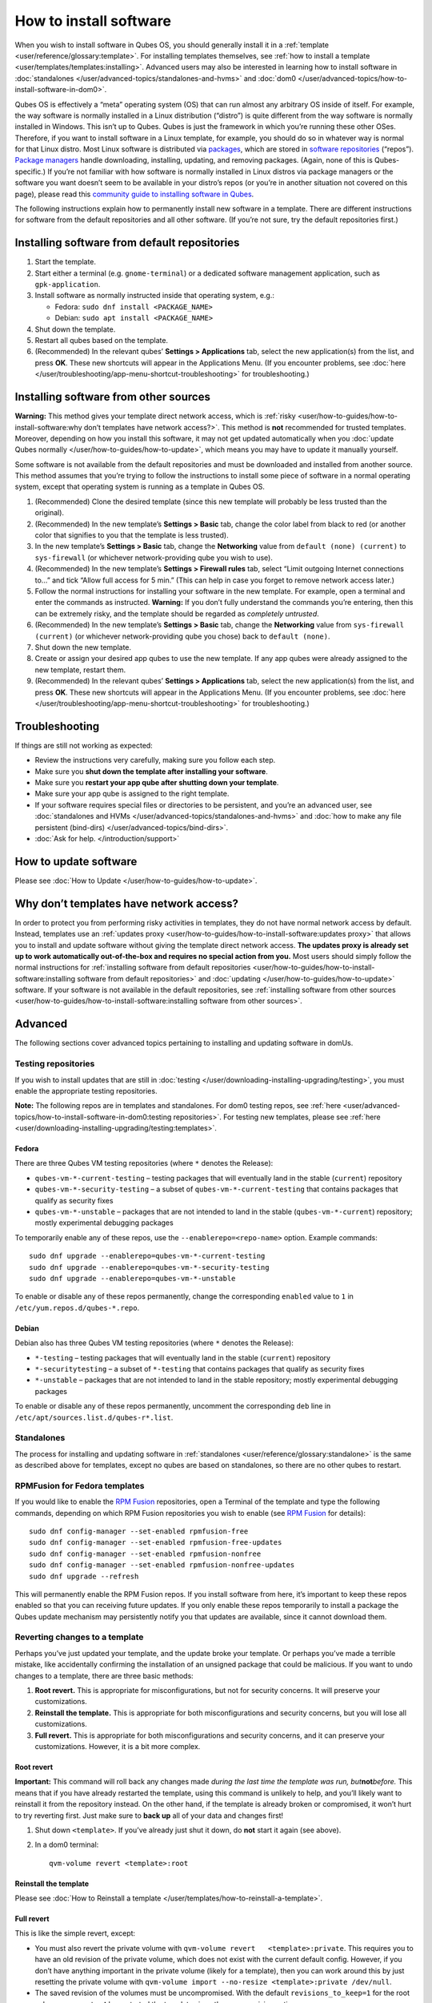 =======================
How to install software
=======================

When you wish to install software in Qubes OS, you should generally
install it in a :ref:`template <user/reference/glossary:template>`. For installing
templates themselves, see :ref:`how to install a template <user/templates/templates:installing>`. Advanced users may also be
interested in learning how to install software in :doc:`standalones </user/advanced-topics/standalones-and-hvms>` and :doc:`dom0 </user/advanced-topics/how-to-install-software-in-dom0>`.

Qubes OS is effectively a “meta” operating system (OS) that can run
almost any arbitrary OS inside of itself. For example, the way software
is normally installed in a Linux distribution (“distro”) is quite
different from the way software is normally installed in Windows. This
isn’t up to Qubes. Qubes is just the framework in which you’re running
these other OSes. Therefore, if you want to install software in a Linux
template, for example, you should do so in whatever way is normal for
that Linux distro. Most Linux software is distributed via `packages <https://en.wikipedia.org/wiki/Package_format>`__, which are stored in `software repositories <https://en.wikipedia.org/wiki/Software_repository>`__ (“repos”). `Package managers <https://en.wikipedia.org/wiki/Package_manager>`__ handle
downloading, installing, updating, and removing packages. (Again, none
of this is Qubes-specific.) If you’re not familiar with how software is
normally installed in Linux distros via package managers or the software
you want doesn’t seem to be available in your distro’s repos (or you’re
in another situation not covered on this page), please read this `community guide to installing software in Qubes <https://forum.qubes-os.org/t/9991/>`__.

The following instructions explain how to permanently install new
software in a template. There are different instructions for software
from the default repositories and all other software. (If you’re not
sure, try the default repositories first.)

Installing software from default repositories
=============================================

1. Start the template.

2. Start either a terminal (e.g. ``gnome-terminal``) or a dedicated
   software management application, such as ``gpk-application``.

3. Install software as normally instructed inside that operating system,
   e.g.:

   -  Fedora: ``sudo dnf install <PACKAGE_NAME>``
   -  Debian: ``sudo apt install <PACKAGE_NAME>``

4. Shut down the template.

5. Restart all qubes based on the template.

6. (Recommended) In the relevant qubes’ **Settings > Applications** tab,
   select the new application(s) from the list, and press **OK**. These
   new shortcuts will appear in the Applications Menu. (If you encounter
   problems, see :doc:`here </user/troubleshooting/app-menu-shortcut-troubleshooting>` for
   troubleshooting.)

.. figure:: /attachment/doc/r4.1-dom0-appmenu-select.png
   :alt: `The Applications tab in Qube
   Settings </attachment/doc/r4.1-dom0-appmenu-select.png>`__

   `The Applications tab in Qube
   Settings </attachment/doc/r4.1-dom0-appmenu-select.png>`__

Installing software from other sources
======================================

**Warning:** This method gives your template direct network access,
which is :ref:`risky <user/how-to-guides/how-to-install-software:why don’t templates have network access?>`. This
method is **not** recommended for trusted templates. Moreover, depending
on how you install this software, it may not get updated automatically
when you :doc:`update Qubes normally </user/how-to-guides/how-to-update>`, which means
you may have to update it manually yourself.

Some software is not available from the default repositories and must be
downloaded and installed from another source. This method assumes that
you’re trying to follow the instructions to install some piece of
software in a normal operating system, except that operating system is
running as a template in Qubes OS.

1. (Recommended) Clone the desired template (since this new template
   will probably be less trusted than the original).

2. (Recommended) In the new template’s **Settings > Basic** tab, change
   the color label from black to red (or another color that signifies to
   you that the template is less trusted).

3. In the new template’s **Settings > Basic** tab, change the
   **Networking** value from ``default (none) (current)`` to
   ``sys-firewall`` (or whichever network-providing qube you wish to
   use).

4. (Recommended) In the new template’s **Settings > Firewall rules**
   tab, select “Limit outgoing Internet connections to…” and tick “Allow
   full access for 5 min.” (This can help in case you forget to remove
   network access later.)

5. Follow the normal instructions for installing your software in the
   new template. For example, open a terminal and enter the commands as
   instructed. **Warning:** If you don’t fully understand the commands
   you’re entering, then this can be extremely risky, and the template
   should be regarded as *completely untrusted*.

6. (Recommended) In the new template’s **Settings > Basic** tab, change
   the **Networking** value from ``sys-firewall (current)`` (or
   whichever network-providing qube you chose) back to
   ``default (none)``.

7. Shut down the new template.

8. Create or assign your desired app qubes to use the new template. If
   any app qubes were already assigned to the new template, restart
   them.

9. (Recommended) In the relevant qubes’ **Settings > Applications** tab,
   select the new application(s) from the list, and press **OK**. These
   new shortcuts will appear in the Applications Menu. (If you encounter
   problems, see :doc:`here </user/troubleshooting/app-menu-shortcut-troubleshooting>` for
   troubleshooting.)

.. figure:: /attachment/doc/r4.1-dom0-appmenu-select.png
   :alt: `The Applications tab in Qube
   Settings </attachment/doc/r4.1-dom0-appmenu-select.png>`__

   `The Applications tab in Qube
   Settings </attachment/doc/r4.1-dom0-appmenu-select.png>`__

Troubleshooting
===============

If things are still not working as expected:

-  Review the instructions very carefully, making sure you follow each
   step.
-  Make sure you **shut down the template after installing your
   software**.
-  Make sure you **restart your app qube after shutting down your
   template**.
-  Make sure your app qube is assigned to the right template.
-  If your software requires special files or directories to be
   persistent, and you’re an advanced user, see :doc:`standalones and    HVMs </user/advanced-topics/standalones-and-hvms>` and :doc:`how to make any file    persistent (bind-dirs) </user/advanced-topics/bind-dirs>`.
-  :doc:`Ask for help. </introduction/support>`

How to update software
======================

Please see :doc:`How to Update </user/how-to-guides/how-to-update>`.

Why don’t templates have network access?
========================================

In order to protect you from performing risky activities in templates,
they do not have normal network access by default. Instead, templates
use an :ref:`updates proxy <user/how-to-guides/how-to-install-software:updates proxy>` that allows you to install and
update software without giving the template direct network access. **The
updates proxy is already set up to work automatically out-of-the-box and
requires no special action from you.** Most users should simply follow
the normal instructions for :ref:`installing software from default repositories <user/how-to-guides/how-to-install-software:installing software from default repositories>` and :doc:`updating </user/how-to-guides/how-to-update>` software. If your software is not
available in the default repositories, see :ref:`installing software from other sources <user/how-to-guides/how-to-install-software:installing software from other sources>`.

Advanced
========

The following sections cover advanced topics pertaining to installing
and updating software in domUs.

Testing repositories
--------------------

If you wish to install updates that are still in :doc:`testing </user/downloading-installing-upgrading/testing>`, you must enable the appropriate testing
repositories.

**Note:** The following repos are in templates and standalones. For dom0
testing repos, see :ref:`here <user/advanced-topics/how-to-install-software-in-dom0:testing repositories>`.
For testing new templates, please see :ref:`here <user/downloading-installing-upgrading/testing:templates>`.

Fedora
~~~~~~

There are three Qubes VM testing repositories (where ``*`` denotes the
Release):

-  ``qubes-vm-*-current-testing`` – testing packages that will
   eventually land in the stable (``current``) repository
-  ``qubes-vm-*-security-testing`` – a subset of
   ``qubes-vm-*-current-testing`` that contains packages that qualify as
   security fixes
-  ``qubes-vm-*-unstable`` – packages that are not intended to land in
   the stable (``qubes-vm-*-current``) repository; mostly experimental
   debugging packages

To temporarily enable any of these repos, use the
``--enablerepo=<repo-name>`` option. Example commands:

::

   sudo dnf upgrade --enablerepo=qubes-vm-*-current-testing
   sudo dnf upgrade --enablerepo=qubes-vm-*-security-testing
   sudo dnf upgrade --enablerepo=qubes-vm-*-unstable

To enable or disable any of these repos permanently, change the
corresponding ``enabled`` value to ``1`` in
``/etc/yum.repos.d/qubes-*.repo``.

Debian
~~~~~~

Debian also has three Qubes VM testing repositories (where ``*`` denotes
the Release):

-  ``*-testing`` – testing packages that will eventually land in the
   stable (``current``) repository
-  ``*-securitytesting`` – a subset of ``*-testing`` that contains
   packages that qualify as security fixes
-  ``*-unstable`` – packages that are not intended to land in the stable
   repository; mostly experimental debugging packages

To enable or disable any of these repos permanently, uncomment the
corresponding ``deb`` line in ``/etc/apt/sources.list.d/qubes-r*.list``.

Standalones
-----------

The process for installing and updating software in :ref:`standalones <user/reference/glossary:standalone>` is the same as described
above for templates, except no qubes are based on standalones, so there
are no other qubes to restart.

RPMFusion for Fedora templates
------------------------------

If you would like to enable the `RPM Fusion <https://rpmfusion.org/>`__
repositories, open a Terminal of the template and type the following
commands, depending on which RPM Fusion repositories you wish to enable
(see `RPM Fusion <https://rpmfusion.org/>`__ for details):

::

   sudo dnf config-manager --set-enabled rpmfusion-free
   sudo dnf config-manager --set-enabled rpmfusion-free-updates
   sudo dnf config-manager --set-enabled rpmfusion-nonfree
   sudo dnf config-manager --set-enabled rpmfusion-nonfree-updates
   sudo dnf upgrade --refresh

This will permanently enable the RPM Fusion repos. If you install
software from here, it’s important to keep these repos enabled so that
you can receiving future updates. If you only enable these repos
temporarily to install a package the Qubes update mechanism may
persistently notify you that updates are available, since it cannot
download them.

Reverting changes to a template
-------------------------------

Perhaps you’ve just updated your template, and the update broke your
template. Or perhaps you’ve made a terrible mistake, like accidentally
confirming the installation of an unsigned package that could be
malicious. If you want to undo changes to a template, there are three
basic methods:

1. **Root revert.** This is appropriate for misconfigurations, but not
   for security concerns. It will preserve your customizations.

2. **Reinstall the template.** This is appropriate for both
   misconfigurations and security concerns, but you will lose all
   customizations.

3. **Full revert.** This is appropriate for both misconfigurations and
   security concerns, and it can preserve your customizations. However,
   it is a bit more complex.

Root revert
~~~~~~~~~~~

**Important:** This command will roll back any changes made *during the
last time the template was run, but*\ **not**\ *before.* This means that
if you have already restarted the template, using this command is
unlikely to help, and you’ll likely want to reinstall it from the
repository instead. On the other hand, if the template is already broken
or compromised, it won’t hurt to try reverting first. Just make sure to
**back up** all of your data and changes first!

1. Shut down ``<template>``. If you’ve already just shut it down, do
   **not** start it again (see above).

2. In a dom0 terminal:

   ::

      qvm-volume revert <template>:root

Reinstall the template
~~~~~~~~~~~~~~~~~~~~~~

Please see :doc:`How to Reinstall a template </user/templates/how-to-reinstall-a-template>`.

Full revert
~~~~~~~~~~~

This is like the simple revert, except:

-  You must also revert the private volume with
   ``qvm-volume revert   <template>:private``. This requires you to have
   an old revision of the private volume, which does not exist with the
   current default config. However, if you don’t have anything important
   in the private volume (likely for a template), then you can work
   around this by just resetting the private volume with
   ``qvm-volume import --no-resize <template>:private /dev/null``.

-  The saved revision of the volumes must be uncompromised. With the
   default ``revisions_to_keep=1`` for the root volume, you must **not**
   have started the template since the compromising action.

Updates proxy
-------------

Updates proxy is a service which allows access only from package
managers. This is meant to mitigate user errors (like using browser in
the template), rather than some real isolation. It is done with http
proxy (tinyproxy) instead of simple firewall rules because it is hard to
list all the repository mirrors (and keep that list up to date). The
proxy is used only to filter the traffic, not to cache anything.

The proxy is running in selected VMs (by default all the NetVMs (1)) and
intercepts traffic directed to 10.137.255.254:8082. Thanks to such
configuration all the VMs can use the same proxy address, and if there
is a proxy on network path, it will handle the traffic (of course when
firewall rules allow that). If the VM is configured to have access to
the updates proxy (2), the startup scripts will automatically configure
dnf to really use the proxy (3). Also access to updates proxy is
independent of any other firewall settings (VM will have access to
updates proxy, even if policy is set to block all the traffic).

There are two services (``qvm-service``, :doc:`service framework </user/advanced-topics/qubes-service>`):

1. ``qubes-updates-proxy`` (and its deprecated name:
   ``qubes-yum-proxy``) - a service providing a proxy for templates - by
   default enabled in NetVMs (especially: sys-net)
2. ``updates-proxy-setup`` (and its deprecated name:
   ``yum-proxy-setup``) - use a proxy provided by another VM (instead of
   downloading updates directly), enabled by default in all templates

Both the old and new names work. The defaults listed above are applied
if the service is not explicitly listed in the services tab.

Technical details
~~~~~~~~~~~~~~~~~

The updates proxy uses RPC/qrexec. The proxy is configured in qrexec
policy in dom0: ``/etc/qubes-rpc/policy/qubes.UpdatesProxy``. By default
this is set to sys-net and/or sys-whonix, depending on firstboot
choices. This new design allows for templates to be updated even when
they are not connected to any NetVM.

Example policy file in R4.0 (with Whonix installed, but not set as
default UpdateVM for all templates):

.. code:: shell_session

   # any VM with tag `whonix-updatevm` should use `sys-whonix`; this tag is added to `whonix-gw` and `whonix-ws` during installation and is preserved during template clone
   @tag:whonix-updatevm @default allow,target=sys-whonix
   @tag:whonix-updatevm @anyvm deny

   # other templates use sys-net
   @type:template @default allow,target=sys-net
   @anyvm @anyvm deny

Installing Snap Packages
------------------------

Snap packages do not use the normal update channels for Debian and
Fedora (apt and dnf) and are often installed as the user rather than as
root. To support these in an app qube you need to take the following
steps:

1. In the **template** you must install ``snapd`` and
   ``qubes-snapd-helper``. Open a terminal in the template and run:

   .. code:: shell_session

      [user@fedora-30-snap-demo ~]$ sudo dnf install snapd qubes-snapd-helper
      Last metadata expiration check: 0:55:39 ago on Thu Nov 14 09:26:47 2019.
      Dependencies resolved.
      ========================================================================================================
       Package                       Arch    Version                             Repository              Size
      ========================================================================================================
      Installing:
       snapd                         x86_64  2.42.1-1.fc30                       updates                 17 M
       qubes-snapd-helper            noarch  1.0.1-1.fc30                        qubes-vm-r4.0-current   10 k
      Installing dependencies:
      [...]

      Transaction Summary
      ========================================================================================================
      Install  20 Packages

      Total download size: 37 M
      Installed size: 121 M
      Is this ok [y/N]: y

      Downloading Packages:
      [..]
      Failed to resolve booleanif statement at /var/lib/selinux/targeted/tmp/modules/200/snappy/cil:1174
      /usr/sbin/semodule:  Failed!
      [...]
      Last metadata expiration check: 0:57:08 ago on Thu Nov 14 09:26:47 2019.
      Notifying dom0 about installed applications

      Installed:
        snapd-2.42.1-1.fc30.x86_64                                              qubes-snapd-helper-1.0.1-1.fc30.noarch
      [...]
      Complete!

   You may see the following message:

   ::

      Failed to resolve booleanif statement at /var/lib/selinux/targeted/tmp/modules/200/snappy/cil:1174
      /usr/sbin/semodule:  Failed!

   This is expected and you can safely continue.

   Shutdown the template:

   .. code:: shell_session

      [user@fedora-30-snap-demo ~]$ sudo shutdown -h now

2. Now open the **app qube** in which you would like to install the Snap
   application and run a terminal:

   .. code:: shell_session

      [user@snap-demo-app qube ~]$ snap install <package>

   When the install is complete you can close the terminal window.

3. Refresh the Applications list for the app qube. In the Qubes Menu for
   the **app qube**\ \* launch the Qube Settings. Then go to the
   Applications tab and click “Refresh Applications”

   The refresh will take a few minutes; after it’s complete the Snap app
   will appear in the app qube’s list of available applications. At this
   point the snap will be persistent within the app qube and will
   receive updates when the app qube is running.

Autostarting Installed Applications
-----------------------------------

If you want a desktop app to start automatically every time a qube
starts you can create a link to it in the ``~/.config/autostart``
directory of the **app qube**. This might be useful for Qubes that you
set to automatically start on boot or for Qubes that have a set of apps
you typically use all day, such as a chat app.

1. Open a terminal in the **app qube** where you would like the app to
   launch.

2. List the names of the available desktop shortcuts by running the
   command ``ls    /usr/share/applications`` and find the exact name of
   the shortcut to the app you want to autostart:

   .. code:: shell_session

      [user@example-app qube ~]$ ls /usr/share/applications/
      bluetooth-sendto.desktop
      eog.desktop
      firefox.desktop
      ...
      xterm.desktop
      yelp.desktop

3. Create the autostart directory:

   ::

      [user@example-app qube ~]$ mkdir -p ~/.config/autostart

4. Make a link to the desktop app file you’d like to start in the
   autostart directory. For example, the command below will link the
   Thunderbird app into the autostart directory:

   ::

      [user@example-app qube ~]$ ln -s /usr/share/applications/mozilla-thunderbird.desktop ~/.config/autostart/mozilla-thunderbird.desktop

Note that the app will autostart only when the app qube starts. If you
would like the app qube to autostart, select the “Start qube
automatically on boot” checkbox in the app qube’s Qube Settings.
